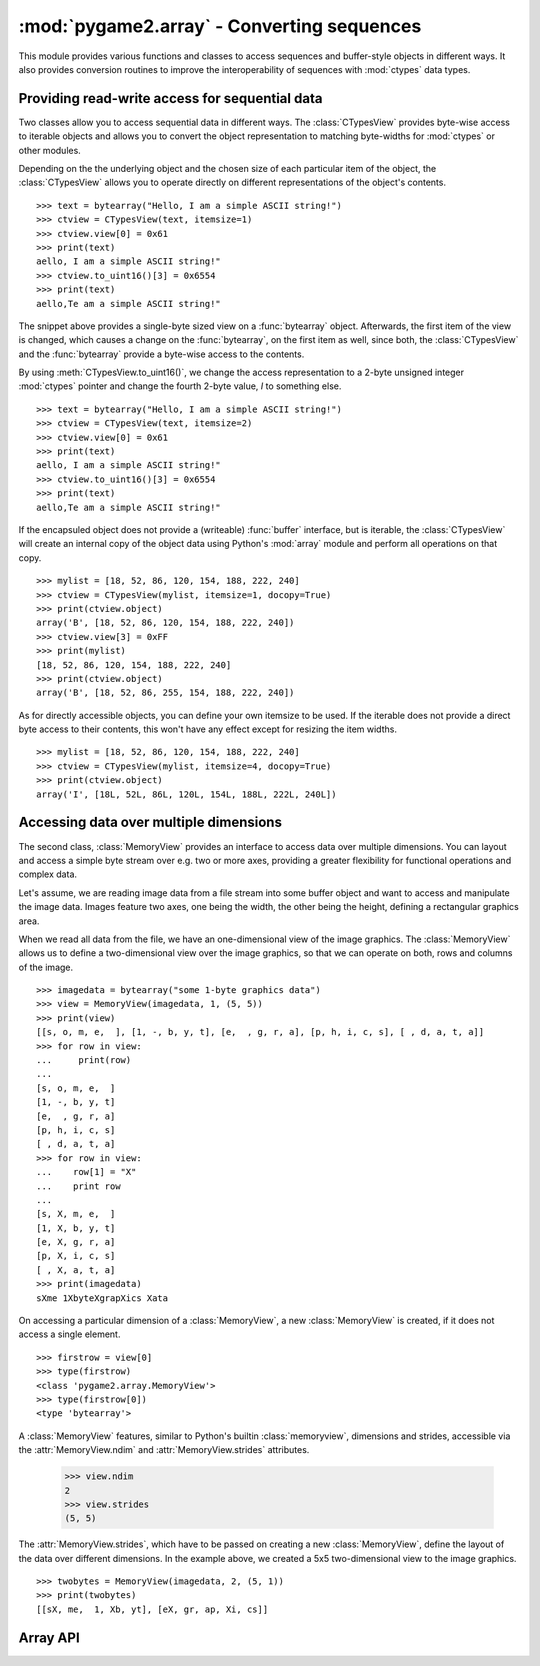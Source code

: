 .. module:: pygame2.array
   :synopsis: Conversion routines for sequences.

:mod:`pygame2.array` - Converting sequences
===========================================

This module provides various functions and classes to access sequences and
buffer-style objects in different ways. It also provides conversion routines
to improve the interoperability of sequences with :mod:`ctypes` data types.

Providing read-write access for sequential data
-----------------------------------------------

Two classes allow you to access sequential data in different ways. The
:class:`CTypesView` provides byte-wise access to iterable objects and allows
you to convert the object representation to matching byte-widths for
:mod:`ctypes` or other modules.

Depending on the the underlying object and the chosen size of each particular
item of the object, the :class:`CTypesView` allows you to operate directly
on different representations of the object's contents. ::

    >>> text = bytearray("Hello, I am a simple ASCII string!")
    >>> ctview = CTypesView(text, itemsize=1)
    >>> ctview.view[0] = 0x61
    >>> print(text)
    aello, I am a simple ASCII string!"
    >>> ctview.to_uint16()[3] = 0x6554
    >>> print(text)
    aello,Te am a simple ASCII string!"

The snippet above provides a single-byte sized view on a :func:`bytearray`
object. Afterwards, the first item of the view is changed, which causes a
change on the :func:`bytearray`, on the first item as well, since both, the
:class:`CTypesView` and the :func:`bytearray` provide a byte-wise access to
the contents.

By using :meth:`CTypesView.to_uint16()`, we change the access representation to
a 2-byte unsigned integer :mod:`ctypes` pointer and change the fourth 2-byte
value, *I* to something else. ::

    >>> text = bytearray("Hello, I am a simple ASCII string!")
    >>> ctview = CTypesView(text, itemsize=2)
    >>> ctview.view[0] = 0x61
    >>> print(text)
    aello, I am a simple ASCII string!"
    >>> ctview.to_uint16()[3] = 0x6554
    >>> print(text)
    aello,Te am a simple ASCII string!"

If the encapsuled object does not provide a (writeable) :func:`buffer`
interface, but is iterable, the :class:`CTypesView` will create an
internal copy of the object data using Python's :mod:`array` module and
perform all operations on that copy. ::

    >>> mylist = [18, 52, 86, 120, 154, 188, 222, 240]
    >>> ctview = CTypesView(mylist, itemsize=1, docopy=True)
    >>> print(ctview.object)
    array('B', [18, 52, 86, 120, 154, 188, 222, 240])
    >>> ctview.view[3] = 0xFF
    >>> print(mylist)
    [18, 52, 86, 120, 154, 188, 222, 240]
    >>> print(ctview.object)
    array('B', [18, 52, 86, 255, 154, 188, 222, 240])

As for directly accessible objects, you can define your own itemsize to
be used. If the iterable does not provide a direct byte access to their
contents, this won't have any effect except for resizing the item
widths. ::

    >>> mylist = [18, 52, 86, 120, 154, 188, 222, 240]
    >>> ctview = CTypesView(mylist, itemsize=4, docopy=True)
    >>> print(ctview.object)
    array('I', [18L, 52L, 86L, 120L, 154L, 188L, 222L, 240L])

Accessing data over multiple dimensions
---------------------------------------

The second class, :class:`MemoryView` provides an interface to access
data over multiple dimensions. You can layout and access a simple
byte stream over e.g. two or more axes, providing a greater flexibility
for functional operations and complex data.

Let's assume, we are reading image data from a file stream into some buffer
object and want to access and manipulate the image data. Images feature two
axes, one being the width, the other being the height, defining a rectangular
graphics area.

When we read all data from the file, we have an one-dimensional view of the
image graphics. The :class:`MemoryView` allows us to define a
two-dimensional view over the image graphics, so that we can operate on
both, rows and columns of the image. ::

    >>> imagedata = bytearray("some 1-byte graphics data")
    >>> view = MemoryView(imagedata, 1, (5, 5))
    >>> print(view)
    [[s, o, m, e,  ], [1, -, b, y, t], [e,  , g, r, a], [p, h, i, c, s], [ , d, a, t, a]]
    >>> for row in view:
    ...     print(row)
    ...
    [s, o, m, e,  ]
    [1, -, b, y, t]
    [e,  , g, r, a]
    [p, h, i, c, s]
    [ , d, a, t, a]
    >>> for row in view:
    ...    row[1] = "X"
    ...    print row
    ...
    [s, X, m, e,  ]
    [1, X, b, y, t]
    [e, X, g, r, a]
    [p, X, i, c, s]
    [ , X, a, t, a]
    >>> print(imagedata)
    sXme 1XbyteXgrapXics Xata

On accessing a particular dimension of a :class:`MemoryView`, a new
:class:`MemoryView` is created, if it does not access a single
element. ::

    >>> firstrow = view[0]
    >>> type(firstrow)
    <class 'pygame2.array.MemoryView'>
    >>> type(firstrow[0])
    <type 'bytearray'>

A :class:`MemoryView` features, similar to Python's builtin
:class:`memoryview`, dimensions and strides, accessible via the
:attr:`MemoryView.ndim` and :attr:`MemoryView.strides` attributes.

    >>> view.ndim
    2
    >>> view.strides
    (5, 5)

The :attr:`MemoryView.strides`, which have to be passed on creating a
new :class:`MemoryView`, define the layout of the data over different
dimensions. In the example above, we created a 5x5 two-dimensional view
to the image graphics. ::

    >>> twobytes = MemoryView(imagedata, 2, (5, 1))
    >>> print(twobytes)
    [[sX, me,  1, Xb, yt], [eX, gr, ap, Xi, cs]]


Array API
---------

.. class:: CTypesView(obj : iterable[, itemsize=1[, docopy=False[, objsize=None]]])

   A proxy class for byte-wise accessible data types to be used in
   ctypes bindings. The CTypesView provides a read-write access to
   arbitrary objects that are iterable.

   In case the object does not provide a :func:`buffer()` interface for
   direct access, the CTypesView can copy the object's contents into an
   internal buffer, from which data can be retrieved, once the necessary
   operations have been performed.

   Depending on the item type stored in the iterable object, you might
   need to provide a certain *itemsize*, which denotes the size per
   item in bytes. The *objsize* argument might be necessary of iterables,
   for which len() does not return the correct amount of objects or is not
   implemented.

   .. attribute:: bytesize

      Returns the length of the encapsuled object in bytes.

   .. attribute:: is_shared

      Indicates, if changes on the CTypesView data effect the encapsuled
      object directly. if not, this means that the object was copied
      internally and needs to be updated by the user code outside of the
      CTypesView.

   .. attribute:: object

      The encapsuled object.

   .. attribute:: view

      Provides a read-write aware view of the encapsuled object data
      that is suitable for usage from :mod:`ctypes`.

   .. method:: to_bytes() -> ctypes.POINTER

      Returns a byte representation of the encapsuled object. The return
      value allows a direct read-write access to the object data, if it
      is not copied. The :func:`ctypes.POINTER` points to an array of
      :class:`ctypes.c_ubyte`.

   .. method:: to_uint16() -> ctypes.POINTER

      Returns a 16-bit representation of the encapsuled object. The return
      value allows a direct read-write access to the object data, if it
      is not copied. The :func:`ctypes.POINTER` points to an array of
      :class:`ctypes.c_ushort`.

   .. method:: to_uint32() -> ctypes.POINTER

      Returns a 32-bit representation of the encapsuled object. The return
      value allows a direct read-write access to the object data, if it
      is not copied. The :func:`ctypes.POINTER` points to an array of
      :class:`ctypes.c_uint`.

   .. method:: to_uint64() -> ctypes.POINTER

      Returns a 64-bit representation of the encapsuled object. The return
      value allows a direct read-write access to the object data, if it
      is not copied. The :func:`ctypes.POINTER` points to an array of
      :class:`ctypes.c_ulonglong`.

.. class:: MemoryView(source : object, itemsize : int, strides : tuple[, getfunc=None[, setfunc=None[, srcsize=None]]])

   The :class:`MemoryView` provides a read-write access to arbitrary
   data objects, which can be indexed.

   *itemsize* denotes the size of a single item. *strides* defines
   the dimensions and the length (n items * *itemsize*) for each
   dimension. *getfunc* and *setfunc* are optional parameters to
   provide specialised read and write access to the underlying
   *source*. *srcsize* can be used to provide the correct source
   size, if ``len(source)`` does not return the absolute size of the
   source object in all dimensions.

   .. note::

      The MemoryView is a pure Python-based implementation and makes
      heavy use of recursion for multi-dimensional access. If you aim
      for speed on accessing a n-dimensional object, you want to
      consider using a specialised library such as numpy. If you need
      n-dimensional access support, where such a library is not
      supported, or if you need to provide access to objects, which do
      not fulfill the requirements of that particular libray,
      :class:`MemoryView` can act as solid fallback solution.

   .. attribute:: itemsize

      The size of a single item in bytes.

   .. attribute:: ndim

      The number of dimensions of the :class:`MemoryView`.

   .. attribute:: size

      The size in bytes of the underlying source object.

   .. attribute:: source

      The underlying data source.

   .. attribute:: strides

      A tuple defining the length in bytes for accessing all
      elements in each dimension of the :class:`MemoryView`.

.. function:: to_ctypes(dataseq : iterable, dtype[, mcount=0]) -> array, int

    Converts an arbitrary sequence to a ctypes array of the specified
    *dtype* and returns the ctypes array and amount of items as
    two-value tuple.

    Raises a :exc:`TypeError`, if one or more elements in the passed
    sequence do not match the passed *dtype*.

.. function:: to_list(dataseq : iterable) -> list

   Converts a ctypes array to a list.

.. function:: to_tuple(dataseq : iterable) -> tuple

   Converts a ctypes array to a tuple.

.. function:: create_array(obj : object, itemsize : int) -> array.array

   Creates an :class:`array.array` based copy of the passed object.
   *itemsize* denotes the size in bytes for a single element within
   *obj*.
